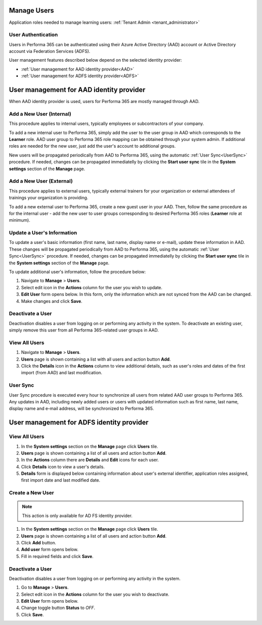 .. _manage_users:

Manage Users
============

Application roles needed to manage learning users: :ref:`Tenant Admin <tenant_administrator>`

User Authentication
^^^^^^^^^^^^^^^^^^^^^^^^^^^^^^^^^^^^^^^^

Users in Performa 365 can be authenticated using their Azure Active Directory (AAD) account or Active Directory account via Federation Services (ADFS). 

User management features described below depend on the selected identity provider:

* :ref:`User management for AAD identity provider<AAD>`
* :ref:`User management for ADFS identity provider<ADFS>`

.. _AAD:

User management for AAD identity provider
================================================

When AAD identity provider is used, users for Performa 365 are mostly managed through AAD.

Add a New User (Internal)
^^^^^^^^^^^^^^

This procedure applies to internal users, typically employees or subcontractors of your company.

To add a new internal user to Performa 365, simply add the user to the user group in AAD which corresponds to the **Learner** role. AAD user group to Performa 365 role mapping can be obtained through your system admin. If additional roles are needed for the new user, just add the user's account to additional groups.

New users will be propagated periodically from AAD to Performa 365, using the automatic :ref:`User Sync<UserSync>` procedure. If needed, changes can be propagated immediatelly by clicking the **Start user sync** tile in the **System settings** section of the **Manage** page.

Add a New User (External)
^^^^^^^^^^^^^^

This procedure applies to external users, typically external trainers for your organization or external attendees of trainings your organization is providing.

To add a new external user to Performa 365, create a new guest user in your AAD. Then, follow the same procedure as for the internal user - add the new user to user groups corresponding to desired Performa 365 roles (**Learner** role at minimum).

Update a User's Information
^^^^^^^^^^^^^^^^^^^^^^^^^^^^

To update a user's basic information (first name, last name, display name or e-mail), update these information in AAD. These changes will be propagated periodically from AAD to Performa 365, using the automatic :ref:`User Sync<UserSync>` procedure. If needed, changes can be propagated immediatelly by clicking the **Start user sync** tile in the **System settings** section of the **Manage** page.

To update additional user's information, follow the procedure below:

#. Navigate to **Manage** > **Users**.
#. Select edit icon in the **Actions** column for the user you wish to update.
#. **Edit User** form opens below. In this form, only the information which are not synced from the AAD can be changed.
#. Make changes and click **Save**.

Deactivate a User
^^^^^^^^^^^^^^^^^

Deactivation disables a user from logging on or performing any activity in the system. To deactivate an existing user, simply remove this user from all Performa 365-related user groups in AAD.

View All Users
^^^^^^^^^^^^^^

#. Navigate to **Manage** > **Users**.
#. **Users** page is shown containing a list with all users and action button **Add**.
#. Click the **Details** icon in the **Actions** column to view additional details, such as user's roles and dates of the first import (from AAD) and last modification.

.. _UserSync:

User Sync
^^^^^^^^^^^^

User Sync procedure is executed every hour to synchronize all users from related AAD user groups to Performa 365. Any updates in AAD, including newly added users or users with updated information such as first name, last name, display name and e-mail address, will be synchronized to Performa 365.


.. _ADFS:

User management for ADFS identity provider
================================================

View All Users
^^^^^^^^^^^^^^

#. In the **System settings** section on the **Manage** page click **Users** tile.
#. **Users** page is shown containing a list of all users and action button **Add**.
#. In the **Actions** column there are **Details** and **Edit** icons for each user.
#. Click **Details** icon to view a user's details.
#. **Details** form is displayed below containing information about user's external identifier, application roles assigned, first import date and last modified date.

Create a New User
^^^^^^^^^^^^^^

.. note:: This action is only available for AD FS identity provider.

#. In the **System settings** section on the **Manage** page click **Users** tile.
#. **Users** page is shown containing a list of all users and action button **Add**.
#. Click **Add** button.
#. **Add user** form opens below.
#. Fill in required fields and click **Save**.

Deactivate a User
^^^^^^^^^^^^^^^^^

Deactivation disables a user from logging on or performing any activity in the system. 

#. Go to **Manage** > **Users**.
#. Select edit icon in the **Actions** column for the user you wish to deactivate.
#. **Edit User** form opens below.
#. Change toggle button **Status**  to *OFF*.
#. Click **Save**.
